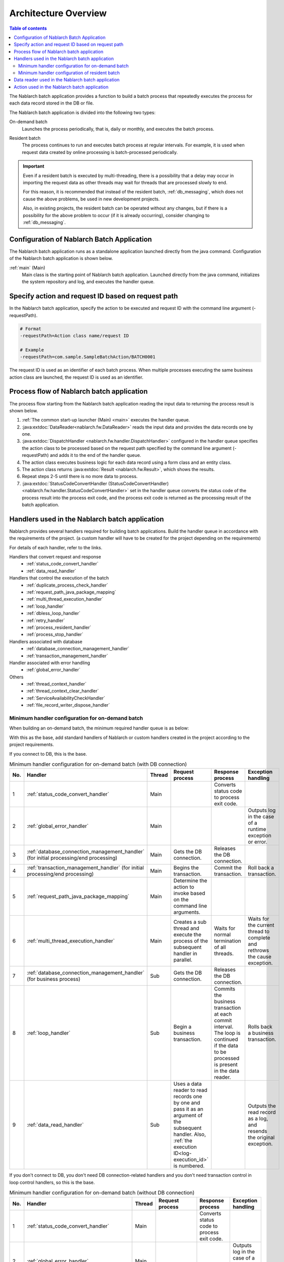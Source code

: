 Architecture Overview
==============================

.. contents:: Table of contents
  :depth: 3
  :local:

The Nablarch batch application provides a function to build a batch process
that repeatedly executes the process for each data record stored in the DB or file.

The Nablarch batch application is divided into the following two types:

.. _nablarch_batch-on-demand_batch:

On-demand batch
 Launches the process periodically, that is, daily or monthly, and executes the batch process.

.. _nablarch_batch-resident_batch:

Resident batch
 The process continues to run and executes batch process at regular intervals.
 For example, it is used when request data created by online processing is batch-processed periodically.

.. important::
 Even if a resident batch is executed by multi-threading, there is a possibility
 that a delay may occur in importing the request data as other threads may wait for threads
 that are processed slowly to end.

 For this reason, it is recommended that instead of the resident batch, :ref:`db_messaging`,
 which does not cause the above problems, be used in new development projects.

 Also, in existing projects, the resident batch can be operated without any changes,
 but if there is a possibility for the above problem to occur (if it is already occurring),
 consider changing to :ref:`db_messaging`.

.. _nablarch_batch-structure:

Configuration of Nablarch Batch Application
------------------------------------------------------
The Nablarch batch application runs as a standalone application launched directly from the java command.
Configuration of the Nablarch batch application is shown below.

.. image:: images/application_structure.png

:ref:`main` (Main)
 Main class is the starting point of Nablarch batch application.
 Launched directly from the java command, initializes the system repository and log,
 and executes the handler queue.

.. _nablarch_batch-resolve_action:

Specify action and request ID based on request path
------------------------------------------------------
In the Nablarch batch application, specify the action to be executed and request ID
with the command line argument (-requestPath).

.. code-block:: properties

 # Format
 -requestPath=Action class name/request ID

 # Example
 -requestPath=com.sample.SampleBatchAction/BATCH0001

The request ID is used as an identifier of each batch process.
When multiple processes executing the same business action class are launched,
the request ID is used as an identifier.

.. _nablarch_batch-process_flow:

Process flow of Nablarch batch application
------------------------------------------------------
The process flow starting from the Nablarch batch application reading the input data to returning the process result is shown below.

.. image:: images/batch-flow.png
  :scale: 80

1. :ref:`The common start-up launcher (Main) <main>` executes the handler queue.
2. :java:extdoc:`DataReader<nablarch.fw.DataReader>` reads the input data
   and provides the data records one by one.
3. :java:extdoc:`DispatchHandler <nablarch.fw.handler.DispatchHandler>` configured in the handler queue
   specifies the action class to be processed based on the request path
   specified by the command line argument (-requestPath) and adds it to the end of the handler queue.
4. The action class executes business logic for each data record using a form class and an entity class.
5. The action class returns :java:extdoc:`Result <nablarch.fw.Result>`, which shows the results.
6. Repeat steps 2-5 until there is no more data to process.
7. :java:extdoc:`StatusCodeConvertHandler (StatusCodeConvertHandler) <nablarch.fw.handler.StatusCodeConvertHandler>`
   set in the handler queue converts the status code of the process result into the process exit code,
   and the process exit code is returned as the processing result of the batch application.

.. _nablarch_batch-handler:

Handlers used in the Nablarch batch application
------------------------------------------------------
Nablarch provides several handlers required for building batch applications.
Build the handler queue in accordance with the requirements of the project.
(a custom handler will have to be created for the project depending on the requirements)

For details of each handler, refer to the links.

Handlers that convert request and response
  * :ref:`status_code_convert_handler`
  * :ref:`data_read_handler`

Handlers that control the execution of the batch
  * :ref:`duplicate_process_check_handler`
  * :ref:`request_path_java_package_mapping`
  * :ref:`multi_thread_execution_handler`
  * :ref:`loop_handler`
  * :ref:`dbless_loop_handler`
  * :ref:`retry_handler`
  * :ref:`process_resident_handler`
  * :ref:`process_stop_handler`

Handlers associated with database
  * :ref:`database_connection_management_handler`
  * :ref:`transaction_management_handler`

Handler associated with error handling
  * :ref:`global_error_handler`

Others
  * :ref:`thread_context_handler`
  * :ref:`thread_context_clear_handler`
  * :ref:`ServiceAvailabilityCheckHandler`
  * :ref:`file_record_writer_dispose_handler`

Minimum handler configuration for on-demand batch
~~~~~~~~~~~~~~~~~~~~~~~~~~~~~~~~~~~~~~~~~~~~~~~~~~~~~~~~~~~~~~~~~~~~~~
When building an on-demand batch, the minimum required handler queue is as below:

With this as the base, add standard handlers of Nablarch or custom handlers created
in the project according to the project requirements.

If you connect to DB, this is the base.

.. list-table:: Minimum handler configuration for on-demand batch (with DB connection)
   :header-rows: 1
   :class: white-space-normal
   :widths: 4,22,12,22,22,22

   * - No.
     - Handler
     - Thread
     - Request process
     - Response process
     - Exception handling

   * - 1
     - :ref:`status_code_convert_handler`
     - Main
     -
     - Converts status code to process exit code.
     -

   * - 2
     - :ref:`global_error_handler`
     - Main
     -
     -
     - Outputs log in the case of a runtime exception or error.

   * - 3
     - :ref:`database_connection_management_handler`
       (for initial processing/end processing)
     - Main
     - Gets the DB connection.
     - Releases the DB connection.
     -

   * - 4
     - :ref:`transaction_management_handler`
       (for initial processing/end processing)
     - Main
     - Begins the transaction.
     - Commit the transaction.
     - Roll back a transaction.

   * - 5
     - :ref:`request_path_java_package_mapping`
     - Main
     - Determine the action to invoke based on the command line arguments.
     -
     -

   * - 6
     - :ref:`multi_thread_execution_handler`
     - Main
     - Creates a sub thread and execute the process of the subsequent handler in parallel.
     - Waits for normal termination of all threads.
     - Waits for the current thread to complete and rethrows the cause exception.

   * - 7
     - :ref:`database_connection_management_handler`
       (for business process)
     - Sub
     - Gets the DB connection.
     - Releases the DB connection.
     -

   * - 8
     - :ref:`loop_handler`
     - Sub
     - Begin a business transaction.
     - Commits the business transaction at each commit interval.
       The loop is continued if the data to be processed is present in the data reader.
     - Rolls back a business transaction.

   * - 9
     - :ref:`data_read_handler`
     - Sub
     - Uses a data reader to read records one by one and pass it as an argument of the subsequent handler.
       Also, :ref:`the execution ID<log-execution_id>` is numbered.
     -
     - Outputs the read record as a log, and resends the original exception.

If you don't connect to DB, you don't need DB connection-related handlers and you don't need transaction control in loop control handlers, so this is the base.

.. list-table:: Minimum handler configuration for on-demand batch (without DB connection)
   :header-rows: 1
   :class: white-space-normal
   :widths: 4,22,12,22,22,22

   * - No.
     - Handler
     - Thread
     - Request process
     - Response process
     - Exception handling

   * - 1
     - :ref:`status_code_convert_handler`
     - Main
     -
     - Converts status code to process exit code.
     -

   * - 2
     - :ref:`global_error_handler`
     - Main
     -
     -
     - Outputs log in the case of a runtime exception or error.

   * - 3
     - :ref:`request_path_java_package_mapping`
     - Main
     - Determine the action to invoke based on the command line arguments.
     -
     -

   * - 4
     - :ref:`multi_thread_execution_handler`
     - Main
     - Creates a sub thread and execute the process of the subsequent handler in parallel.
     - Waits for normal termination of all threads.
     - Waits for the current thread to complete and rethrows the cause exception.

   * - 5
     - :ref:`dbless_loop_handler`
     - Sub
     - 
     - The loop is continued if the data to be processed is present in the data reader.
     - 

   * - 6
     - :ref:`data_read_handler`
     - Sub
     - Uses a data reader to read records one by one and pass it as an argument of the subsequent handler.
       Also, :ref:`the execution ID<log-execution_id>` is numbered.
     -
     - Outputs the read record as a log, and resends the original exception.


Minimum handler configuration of resident batch
~~~~~~~~~~~~~~~~~~~~~~~~~~~~~~~~~~~~~~~~~~~~~~~~~~
When building a resident batch, the minimum required handler queue is as below:

With this as the base, add standard handlers of Nablarch or custom handlers created in the project according to the project requirements.

The minimum handler configuration of the resident batch is the same as the on-demand batch excluding the point that the below handlers are added to the main thread.

* :ref:`thread_context_handler` ( required for :ref:`process_stop_handler` )
* :ref:`thread_context_clear_handler`
* :ref:`retry_handler`
* :ref:`process_resident_handler`
* :ref:`process_stop_handler`

.. list-table:: Minimum handler configuration of resident batch
   :header-rows: 1
   :class: white-space-normal
   :widths: 4,22,12,22,22,22

   * - No.
     - Handler
     - Thread
     - Request process
     - Response process
     - Exception handling

   * - 1
     - :ref:`status_code_convert_handler`
     - Main
     -
     - Converts status code to process exit code.
     -

   * - 2
     - :ref:`thread_context_clear_handler`
     - Main
     -
     - Deletes all the values configured on the thread local with :ref:`thread_context_handler`.
     -

   * - 3
     - :ref:`global_error_handler`
     - Main
     -
     -
     - Outputs log in the case of a runtime exception or error.

   * - 4
     - :ref:`thread_context_handler`
     - Main
     - Initializes thread context variables such as request ID and user ID from command line arguments.
     -
     -

   * - 5
     - :ref:`retry_handler`
     - Main
     -
     -
     - Catches a runtime exception that can be retried, and provided that the retry limit has not been reached, re-executes the subsequent handler.

   * - 6
     - :ref:`process_resident_handler`
     - Main
     - Executes the subsequent handler repeatedly at each data monitoring interval.
     - Continues the loop
     - Performs log output and if a runtime exception is thrown, wraps to a retryable exception and sent.
       If an error is sent, it will be rethrow without any change

   * - 7
     - :ref:`process_stop_handler`
     - Main
     - If the process stop flag of the request table is on, a process stop exception
       ( :java:extdoc:`ProcessStop <nablarch.fw.handler.ProcessStopHandler.ProcessStop>` )
       is sent out without performing the subsequent handler process.
     -
     -

   * - 8
     - :ref:`database_connection_management_handler`
       (for initial processing/end processing)
     - Main
     - Gets the DB connection.
     - Releases the DB connection.
     -

   * - 9
     - :ref:`transaction_management_handler`
       (for initial processing/end processing)
     - Main
     - Begins the transaction.
     - Commit the transaction.
     - Roll back a transaction.

   * - 10
     - :ref:`request_path_java_package_mapping`
     - Main
     - Determine the action to invoke based on the command line arguments.
     -
     -

   * - 11
     - :ref:`multi_thread_execution_handler`
     - Main
     - Creates a sub thread and execute the process of the subsequent handler in parallel.
     - Waits for normal termination of all threads.
     - Waits for the current thread to complete and rethrows the cause exception.

   * - 12
     - :ref:`database_connection_management_handler`
       (for business process)
     - Sub
     - Gets the DB connection.
     - Releases the DB connection.
     -

   * - 13
     - :ref:`loop_handler`
     - Sub
     - Begin a business transaction.
     - Commits the business transaction at each commit interval.
       The loop is continued if the data to be processed is present in the data reader.
     - Rolls back a business transaction.

   * - 14
     - :ref:`data_read_handler`
     - Sub
     - Uses a data reader to read records one by one and pass it as an argument
       of the subsequent handler. Also, :ref:`the execution ID<log-execution_id>` is numbered.
     -
     - Outputs the read record as a log, and rethrows the original exception.

.. _nablarch_batch-data_reader:

Data reader used in the Nablarch batch application
------------------------------------------------------
Nablarch provides several data readers required for building batch applications.
For details of each data reader, refer to the links.

* :java:extdoc:`DatabaseRecordReader (read database) <nablarch.fw.reader.DatabaseRecordReader>`
* :java:extdoc:`FileDataReader (read file)<nablarch.fw.reader.FileDataReader>`
* :java:extdoc:`ValidatableFileDataReader (read files with validation function)<nablarch.fw.reader.ValidatableFileDataReader>`
* :java:extdoc:`ResumeDataReader (read with resume function)<nablarch.fw.reader.ResumeDataReader>`

.. tip::
 If the above data readers cannot meet the project requirements,
 create a class that implements the :java:extdoc:`DataReader <nablarch.fw.DataReader>` interface in the project.

.. important::
 Standard :java:extdoc:`FileDataReader (read file)<nablarch.fw.reader.FileDataReader>` and :java:extdoc:`ValidatableFileDataReader (read files with validation function)<nablarch.fw.reader.ValidatableFileDataReader>` use :ref:`data_format` to access data. Do not use these data readers if you use :ref:`data_bind` to access data.

.. _nablarch_batch-action:

Action used in the Nablarch batch application
---------------------------------------------------------------------------------
Nablarch provides several standard action classes required for building batch applications.
For details of each action class, refer to the link.

* :java:extdoc:`BatchAction (template class of generic batch action)<nablarch.fw.action.BatchAction>`
* :java:extdoc:`FileBatchAction (template class of batch action for file input)<nablarch.fw.action.FileBatchAction>`
* :java:extdoc:`NoInputDataBatchAction (template class of batch action that does not use input data)<nablarch.fw.action.NoInputDataBatchAction>`
* :java:extdoc:`AsyncMessageSendAction (action class for sending asynchronous message)<nablarch.fw.messaging.action.AsyncMessageSendAction>`

.. important::
 Standard :java:extdoc:`FileBatchAction (template class of batch action for file input)<nablarch.fw.action.FileBatchAction>` use :ref:`data_format` to access data. If you use :ref:`data_bind` to access data, use another action class.
 